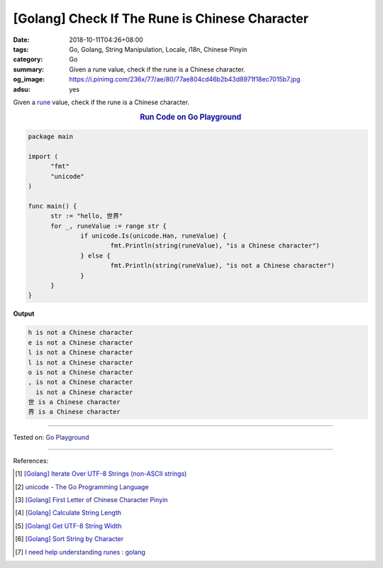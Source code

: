 [Golang] Check If The Rune is Chinese Character
###############################################

:date: 2018-10-11T04:26+08:00
:tags: Go, Golang, String Manipulation, Locale, i18n, Chinese Pinyin
:category: Go
:summary: Given a rune value, check if the rune is a Chinese character.
:og_image: https://i.pinimg.com/236x/77/ae/80/77ae804cd46b2b43d8971f18ec7015b7.jpg
:adsu: yes


Given a rune_ value, check if the rune is a Chinese character.

.. rubric:: `Run Code on Go Playground <https://play.golang.org/p/ypZpFhp23nt>`__
   :class: align-center

.. code-block:: go

  package main

  import (
  	"fmt"
  	"unicode"
  )

  func main() {
  	str := "hello, 世界"
  	for _, runeValue := range str {
  		if unicode.Is(unicode.Han, runeValue) {
  			fmt.Println(string(runeValue), "is a Chinese character")
  		} else {
  			fmt.Println(string(runeValue), "is not a Chinese character")
  		}
  	}
  }

.. adsu:: 2

**Output**

.. code-block:: txt

  h is not a Chinese character
  e is not a Chinese character
  l is not a Chinese character
  l is not a Chinese character
  o is not a Chinese character
  , is not a Chinese character
    is not a Chinese character
  世 is a Chinese character
  界 is a Chinese character

----

Tested on: `Go Playground`_

----

References:

.. [1] `[Golang] Iterate Over UTF-8 Strings (non-ASCII strings) <{filename}/articles/2016/02/03/go-iterate-over-utf8-non-ascii-string%en.rst>`_
.. [2] `unicode - The Go Programming Language <https://golang.org/pkg/unicode/>`_
.. [3] `[Golang] First Letter of Chinese Character Pinyin <{filename}/articles/2017/05/05/go-chinese-character-pinyin-first-letter%en.rst>`_
.. [4] `[Golang] Calculate String Length <{filename}/articles/2018/01/24/go-calculate-string-length%en.rst>`_
.. [5] `[Golang] Get UTF-8 String Width <{filename}/articles/2016/03/23/go-utf8-string-width%en.rst>`_
.. [6] `[Golang] Sort String by Character <{filename}/articles/2017/05/07/go-sort-string-slice-of-rune%en.rst>`_
.. [7] `I need help understanding runes : golang <https://old.reddit.com/r/golang/comments/9rts8b/i_need_help_understanding_runes/>`_

.. _Go: https://golang.org/
.. _Golang: https://golang.org/
.. _for: https://tour.golang.org/flowcontrol/1
.. _range: https://github.com/golang/go/wiki/Range
.. _Go Playground: https://play.golang.org/
.. _rune: https://blog.golang.org/strings
